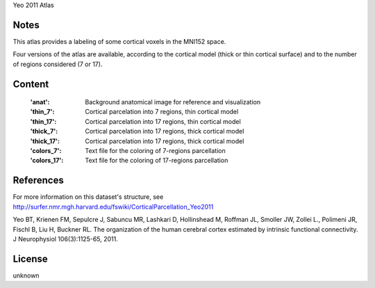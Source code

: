 Yeo 2011 Atlas


Notes
-----
This atlas provides a labeling of some cortical voxels in the MNI152
space.

Four versions of the atlas are available, according to the cortical
model (thick or thin cortical surface) and to the number of regions
considered (7 or 17).

Content
-------
    :'anat': Background anatomical image for reference and visualization
    :'thin_7': Cortical parcelation into 7 regions, thin cortical model
    :'thin_17': Cortical parcelation into 17 regions, thin cortical model
    :'thick_7': Cortical parcelation into 17 regions, thick cortical model
    :'thick_17': Cortical parcelation into 17 regions, thick cortical model
    :'colors_7': Text file for the coloring of 7-regions parcellation
    :'colors_17': Text file for the coloring of 17-regions parcellation


References
----------
For more information on this dataset's structure, see
http://surfer.nmr.mgh.harvard.edu/fswiki/CorticalParcellation_Yeo2011

Yeo BT, Krienen FM, Sepulcre J, Sabuncu MR, Lashkari D, Hollinshead M,
Roffman JL, Smoller JW, Zollei L., Polimeni JR, Fischl B, Liu H,
Buckner RL. The organization of the human cerebral cortex estimated by
intrinsic functional connectivity. J Neurophysiol 106(3):1125-65, 2011.

License
-------
unknown
